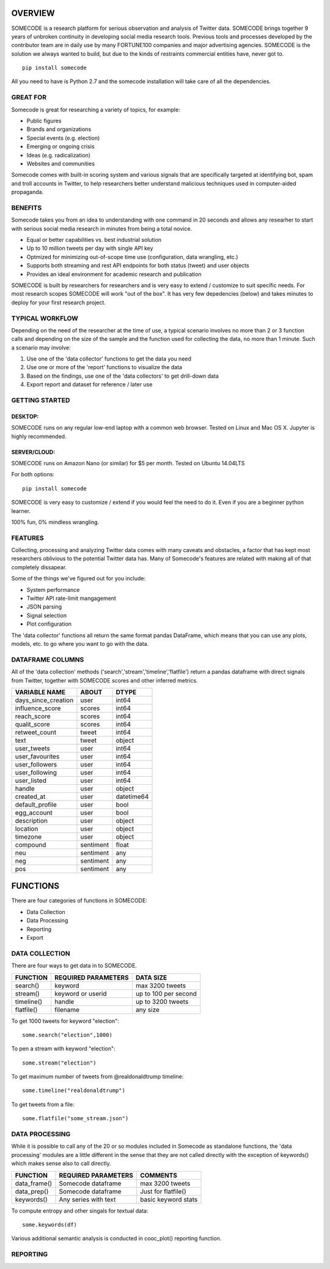 ========
OVERVIEW
========

SOMECODE is a research platform for serious observation and analysis of Twitter data. SOMECODE brings together 9 years of unbroken continuity in developing social media research tools. Previous tools and processes developed by the contributor team are in daily use by many FORTUNE100 companies and major advertising agencies. SOMECODE is the solution we always wanted to build, but due to the kinds of restraints commercial entities have, never got to. ::

    pip install somecode

All you need to have is Python 2.7 and the somecode installation will take care of all the dependencies. 


---------
GREAT FOR
---------

Somecode is great for researching a variety of topics, for example: 

- Public figures 
- Brands and organizations 
- Special events (e.g. election) 
- Emerging or ongoing crisis 
- Ideas (e.g. radicalization)
- Websites and communities

Somecode comes with built-in scoring system and various signals that are specifically targeted at identifying bot, spam and troll accounts in Twitter, to help researchers better understand malicious techniques used in computer-aided propaganda. 


--------
BENEFITS
--------

Somecode takes you from an idea to understanding with one command in 20 seconds and allows any researher to start with serious social media research in minutes from being a total novice. 

- Equal or better capabilities vs. best industrial solution
- Up to 10 million tweets per day with single API key
- Optmized for minimizing out-of-scope time use (configuration, data wrangling, etc.)
- Supports both streaming and rest API endpoints for both status (tweet) and user objects
- Provides an ideal environment for academic research and publication

SOMECODE is built by researchers for researchers and is very easy to extend / customize to suit specific needs. For most research scopes SOMECODE will work "out of the box". It has very few depedencies (below) and takes minutes to deploy for your first research project.


----------------
TYPICAL WORKFLOW
----------------

Depending on the need of the researcher at the time of use, a typical scenario involves no more than 2 or 3 function calls and depending on the size of the sample and the function used for collecting the data, no more than 1 minute. Such a scenario may involve: 

1. Use one of the 'data collector' functions to get the data you need

2. Use one or more of the 'report' functions to visualize the data 

3. Based on the findings, use one of the 'data collectors' to get drill-down data 

4. Export report and dataset for reference / later use 


---------------
GETTING STARTED
---------------

DESKTOP:
........

SOMECODE runs on any regular low-end laptop with a common web browser. Tested on Linux and Mac OS X. Jupyter is highly recommended. 

SERVER/CLOUD:
.............

SOMECODE runs on Amazon Nano (or similar) for $5 per month. Tested on Ubuntu 14.04LTS

For both options::

    pip install somecode 

SOMECODE is very easy to customize / extend if you would feel the need to do it. Even if you are a beginner python learner.

100% fun, 0% mindless wrangling.


--------
FEATURES
--------

Collecting, processing and analyzing Twitter data comes with many caveats and obstacles, a factor that has kept most researchers oblivious to the potential Twitter data has. Many of Somecode's features are related with making all of that completely dissapear.

Some of the things we've figured out for you include: 

- System performance
- Twitter API rate-limit mangagement 
- JSON parsing
- Signal selection
- Plot configuration 

The 'data collector' functions all return the same format pandas DataFrame, which means that you can use any plots, models, etc. to go where you want to go with the data.  


-----------------
DATAFRAME COLUMNS
-----------------

All of the 'data collection' methods ('search','stream','timeline','flatfile') return a pandas dataframe with direct signals from Twitter, together with SOMECODE scores and other inferred metrics.

+------------------------+-------------+------------+
|                        |             |            |
| VARIABLE NAME          | ABOUT       | DTYPE      |
+========================+=============+============+
| days_since_creation    | user        | int64      |
+------------------------+-------------+------------+
| influence_score        | scores      | int64      |
+------------------------+-------------+------------+
| reach_score            | scores      | int64      |
+------------------------+-------------+------------+
| qualit_score           | scores      | int64      |
+------------------------+-------------+------------+
| retweet_count          | tweet       | int64      |
+------------------------+-------------+------------+
| text                   | tweet       | object     |
+------------------------+-------------+------------+
| user_tweets            | user        | int64      |
+------------------------+-------------+------------+
| user_favourites        | user        | int64      |
+------------------------+-------------+------------+
| user_followers         | user        | int64      |
+------------------------+-------------+------------+
| user_following         | user        | int64      |
+------------------------+-------------+------------+
| user_listed            | user        | int64      |
+------------------------+-------------+------------+
| handle                 | user        | object     |
+------------------------+-------------+------------+
| created_at             | user        | datetime64 |
+------------------------+-------------+------------+
| default_profile        | user        | bool       |
+------------------------+-------------+------------+
| egg_account            | user        | bool       |
+------------------------+-------------+------------+
| description            | user        | object     |
+------------------------+-------------+------------+
| location               | user        | object     |
+------------------------+-------------+------------+
| timezone               | user        | object     |
+------------------------+-------------+------------+
| compound               | sentiment   | float      |
+------------------------+-------------+------------+
| neu                    | sentiment   | any        |
+------------------------+-------------+------------+
| neg                    | sentiment   | any        |
+------------------------+-------------+------------+
| pos                    | sentiment   | any        |
+------------------------+-------------+------------+

=========
FUNCTIONS
=========

There are four categories of functions in SOMECODE: 

- Data Collection
- Data Processing
- Reporting 
- Export 

---------------
DATA COLLECTION
---------------

There are four ways to get data in to SOMECODE. 

+------------------------+-------------------------+-------------------------+
|                        |                         |                         |
| FUNCTION               | REQUIRED PARAMETERS     | DATA SIZE               |
+========================+=========================+=========================+
| search()               | keyword                 | max 3200 tweets         |
+------------------------+-------------------------+-------------------------+
| stream()               | keyword or userid       | up to 100 per second    |
+------------------------+-------------------------+-------------------------+
| timeline()             | handle                  | up to 3200 tweets       |
+------------------------+-------------------------+-------------------------+
| flatfile()             | filename                | any size                |
+------------------------+-------------------------+-------------------------+


To get 1000 tweets for keyword "election"::

    some.search("election",1000)

To pen a stream with keyword "election"::

	some.stream("election")

To get maximum number of tweets from @realdonaldtrump timeline:: 

    some.timeline("realdonaldtrump")

To get tweets from a file:: 

	some.flatfile("some_stream.json")


---------------
DATA PROCESSING
---------------

While it is possible to call any of the 20 or so modules included in Somecode as standalone functions, the 'data processing' modules are a little different in the sense that they are not called directly with the exception of keywords() which makes sense also to call directly. 

+------------------------+-------------------------+-------------------------+
|                        |                         |                         |
| FUNCTION               | REQUIRED PARAMETERS     | COMMENTS                |
+========================+=========================+=========================+
| data_frame()           | Somecode dataframe      | max 3200 tweets         |
+------------------------+-------------------------+-------------------------+
| data_prep()            | Somecode dataframe      | Just for flatfile()     |
+------------------------+-------------------------+-------------------------+
| keywords()             | Any series with text    | basic keyword stats     |
+------------------------+-------------------------+-------------------------+


To compute entropy and other singals for textual data:: 

	some.keywords(df)

Various additional semantic analysis is conducted in cooc_plot() reporting function. 


---------
REPORTING
---------




